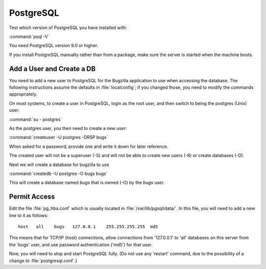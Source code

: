 .. _postgresql:

PostgreSQL
##########

Test which version of PostgreSQL you have installed with:

:command:`psql -V`

You need PostgreSQL version 9.0 or higher.

If you install PostgreSQL manually rather than from a package, make sure the
server is started when the machine boots.

.. _posgresql-add-user:

Add a User and Create a DB
==========================

You need to add a new user to PostgreSQL for the Bugzilla
application to use when accessing the database. The following instructions
assume the defaults in :file:`localconfig`; if you
changed those, you need to modify the commands appropriately.

On most systems, to create a user in PostgreSQL, login as the root user, and
then switch to being the postgres (Unix) user:

:command:`su - postgres`

As the postgres user, you then need to create a new user:

:command:`createuser -U postgres -DRSP bugs`

When asked for a password, provide one and write it down for later reference.

The created user will not be a superuser (-S) and will not be able to create
new users (-R) or create databases (-D).

Next we will create a database for bugzilla to use

:command:`createdb -U postgres -O bugs bugs`

This will create a database named `bugs` that is owned (-O) by the `bugs` user.

.. _postgresql-access:

Permit Access
=============

Edit the file :file:`pg_hba.conf` which is
usually located in :file:`/var/lib/pgsql/data/`. In this file,
you will need to add a new line to it as follows:

::

    host   all    bugs   127.0.0.1    255.255.255.255  md5

This means that for TCP/IP (host) connections, allow connections from
'127.0.0.1' to 'all' databases on this server from the 'bugs' user, and use
password authentication ('md5') for that user.

Now, you will need to stop and start PostgreSQL fully. (Do not use any
'restart' command, due to the possibility of a change to
:file:`postgresql.conf`.)
